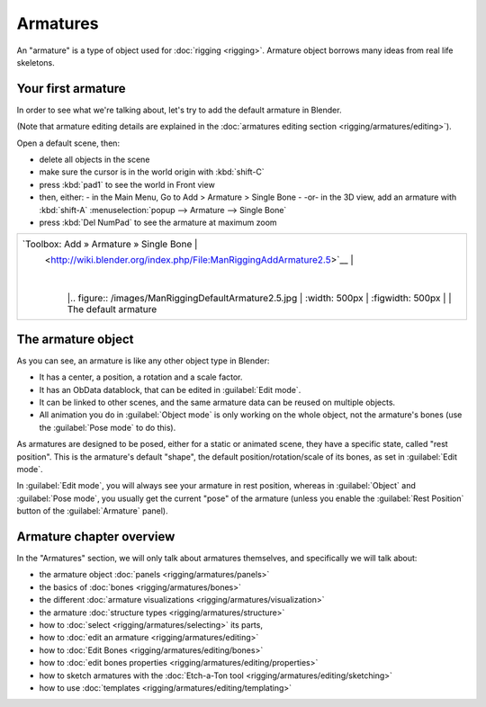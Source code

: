 
..    TODO/Review: {{review
   |text=This page is not in good shape. Redundant to the introduction page and the how to's should be in the tutorial section.
   }} .


Armatures
=========


An "armature" is a type of object used for :doc:`rigging <rigging>`\ . Armature object borrows many ideas from real life skeletons.


Your first armature
-------------------


In order to see what we're talking about, let's try to add the default armature in Blender.

(Note that armature editing details are explained in the :doc:`armatures editing section <rigging/armatures/editing>`\ ).

Open a default scene, then:

- delete all objects in the scene
- make sure the cursor is in the world origin with :kbd:`shift-C`
- press :kbd:`pad1` to see the world in Front view
- then, either:
  - in the Main Menu, Go to Add > Armature > Single Bone
  - -or- in the 3D view, add an armature with :kbd:`shift-A` :menuselection:`popup --> Armature --> Single Bone`
- press :kbd:`Del NumPad` to see the armature at maximum zoom


+----------------------------------------------------------------------+-----------------------------------------------------+
+`Toolbox: Add » Armature » Single Bone                                |                                                     +
+ <http://wiki.blender.org/index.php/File:ManRiggingAddArmature2.5>`__ |                                                     +
+                                                                      |                                                     +
+                                                                      |                                                     +
+                                                                      |.. figure:: /images/ManRiggingDefaultArmature2.5.jpg +
+                                                                      |   :width: 500px                                     +
+                                                                      |   :figwidth: 500px                                  +
+                                                                      |                                                     +
+                                                                      |   The default armature                              +
+----------------------------------------------------------------------------------------------------------------------------+


The armature object
-------------------


As you can see, an armature is like any other object type in Blender:

- It has a center, a position, a rotation and a scale factor.
- It has an ObData datablock, that can be edited in :guilabel:`Edit mode`\ .
- It can be linked to other scenes, and the same armature data can be reused on multiple objects.
- All animation you do in :guilabel:`Object mode` is only working on the whole object, not the armature's bones (use the :guilabel:`Pose mode` to do this).

As armatures are designed to be posed, either for a static or animated scene,
they have a specific state, called "rest position". This is the armature's default "shape",
the default position/rotation/scale of its bones, as set in :guilabel:`Edit mode`\ .

In :guilabel:`Edit mode`\ , you will always see your armature in rest position,
whereas in :guilabel:`Object` and :guilabel:`Pose mode`\ ,
you usually get the current "pose" of the armature
(unless you enable the :guilabel:`Rest Position` button of the :guilabel:`Armature` panel).


Armature chapter overview
-------------------------


In the "Armatures" section, we will only talk about armatures themselves,
and specifically we will talk about:

- the armature object :doc:`panels <rigging/armatures/panels>`
- the basics of :doc:`bones <rigging/armatures/bones>`
- the different :doc:`armature visualizations <rigging/armatures/visualization>`
- the armature :doc:`structure types <rigging/armatures/structure>`
- how to :doc:`select <rigging/armatures/selecting>` its parts,
- how to :doc:`edit an armature <rigging/armatures/editing>`
- how to :doc:`Edit Bones <rigging/armatures/editing/bones>`
- how to :doc:`edit bones properties <rigging/armatures/editing/properties>`
- how to sketch armatures with the :doc:`Etch-a-Ton tool <rigging/armatures/editing/sketching>`
- how to use :doc:`templates <rigging/armatures/editing/templating>`


